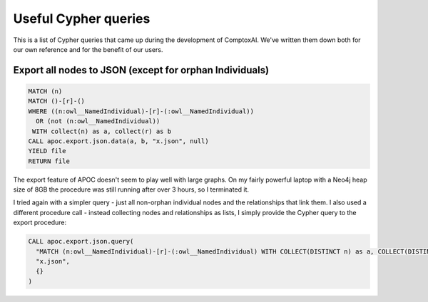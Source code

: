 Useful Cypher queries
*********************

This is a list of Cypher queries that came up during the development of
ComptoxAI. We've written them down both for our own reference and for the
benefit of our users.

Export all nodes to JSON (except for orphan Individuals)
^^^^^^^^^^^^^^^^^^^^^^^^^^^^^^^^^^^^^^^^^^^^^^^^^^^^^^^^

.. code-block::

   MATCH (n)
   MATCH ()-[r]-()
   WHERE ((n:owl__NamedIndividual)-[r]-(:owl__NamedIndividual))
     OR (not (n:owl__NamedIndividual))
    WITH collect(n) as a, collect(r) as b
   CALL apoc.export.json.data(a, b, "x.json", null)
   YIELD file
   RETURN file

The export feature of APOC doesn't seem to play well with large graphs. On my
fairly powerful laptop with a Neo4j heap size of 8GB the procedure was still
running after over 3 hours, so I terminated it.

I tried again with a simpler query - just all non-orphan individual nodes and
the relationships that link them. I also used a different procedure call -
instead collecting nodes and relationships as lists, I simply provide the
Cypher query to the export procedure:

.. code-block::

   CALL apoc.export.json.query(
     "MATCH (n:owl__NamedIndividual)-[r]-(:owl__NamedIndividual) WITH COLLECT(DISTINCT n) as a, COLLECT(DISTINCT r) as b RETURN a, b",
     "x.json",
     {}
   )

